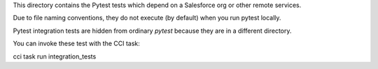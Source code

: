 This directory contains the Pytest tests which depend on a Salesforce org
or other remote services.

Due to file naming conventions, they do not execute (by default) when you run
pytest locally.

Pytest integration tests are hidden from ordinary `pytest` because they are in
a different directory.

You can invoke these test with the CCI task:

cci task run integration_tests

